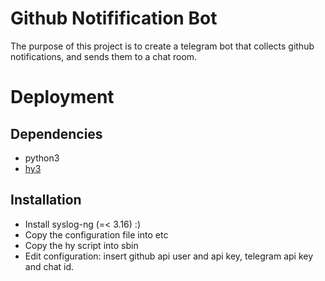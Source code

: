 * Github Notifification Bot

The purpose of this project is to create a telegram bot that collects github notifications, and sends them to a chat room.

* Deployment
** Dependencies
   - python3
   - [[http://docs.hylang.org/en/stable/][hy3]]

** Installation
   - Install syslog-ng (=< 3.16) :)
   - Copy the configuration file into etc
   - Copy the hy script into sbin
   - Edit configuration: insert github api user and api key, telegram api key and chat id.
